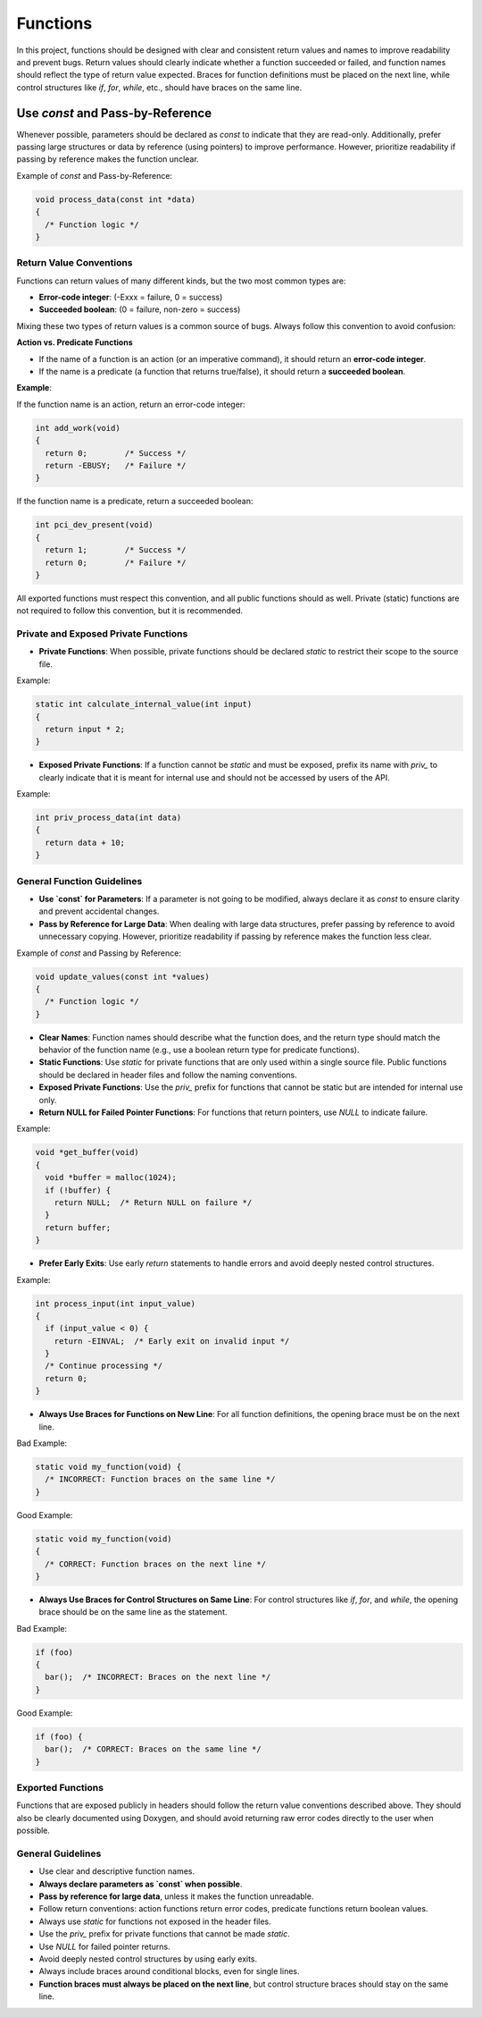 Functions
=========

In this project, functions should be designed with clear and consistent return values and names to improve readability and prevent bugs. Return values should clearly indicate whether a function succeeded or failed, and function names should reflect the type of return value expected. Braces for function definitions must be placed on the next line, while control structures like `if`, `for`, `while`, etc., should have braces on the same line.

Use `const` and Pass-by-Reference
_________________________________
Whenever possible, parameters should be declared as `const` to indicate that they are read-only. Additionally, prefer passing large structures or data by reference (using pointers) to improve performance. However, prioritize readability if passing by reference makes the function unclear.

Example of `const` and Pass-by-Reference:

.. code-block:: c

    void process_data(const int *data)
    {
      /* Function logic */
    }

Return Value Conventions
------------------------

Functions can return values of many different kinds, but the two most common types are:

- **Error-code integer**: (-Exxx = failure, 0 = success)

- **Succeeded boolean**: (0 = failure, non-zero = success)

Mixing these two types of return values is a common source of bugs. Always follow this convention to avoid confusion:

**Action vs. Predicate Functions**

- If the name of a function is an action (or an imperative command), it should return an **error-code integer**.

- If the name is a predicate (a function that returns true/false), it should return a **succeeded boolean**.

**Example**:

If the function name is an action, return an error-code integer:

.. code-block:: c

    int add_work(void)
    {
      return 0;        /* Success */
      return -EBUSY;   /* Failure */
    }

If the function name is a predicate, return a succeeded boolean:

.. code-block:: c

    int pci_dev_present(void)
    {
      return 1;        /* Success */
      return 0;        /* Failure */
    }

All exported functions must respect this convention, and all public functions should as well. Private (static) functions are not required to follow this convention, but it is recommended.

Private and Exposed Private Functions
--------------------------------------

- **Private Functions**: When possible, private functions should be declared `static` to restrict their scope to the source file.

Example:

.. code-block:: c

    static int calculate_internal_value(int input)
    {
      return input * 2;
    }

- **Exposed Private Functions**: If a function cannot be `static` and must be exposed, prefix its name with `priv_` to clearly indicate that it is meant for internal use and should not be accessed by users of the API.

Example:

.. code-block:: c

    int priv_process_data(int data)
    {
      return data + 10;
    }

General Function Guidelines
----------------------------

- **Use `const` for Parameters**: If a parameter is not going to be modified, always declare it as `const` to ensure clarity and prevent accidental changes.
  
- **Pass by Reference for Large Data**: When dealing with large data structures, prefer passing by reference to avoid unnecessary copying. However, prioritize readability if passing by reference makes the function less clear.

Example of `const` and Passing by Reference:

.. code-block:: c

    void update_values(const int *values)
    {
      /* Function logic */
    }

- **Clear Names**: Function names should describe what the function does, and the return type should match the behavior of the function name (e.g., use a boolean return type for predicate functions).
  
- **Static Functions**: Use `static` for private functions that are only used within a single source file. Public functions should be declared in header files and follow the naming conventions.

- **Exposed Private Functions**: Use the `priv_` prefix for functions that cannot be static but are intended for internal use only.

- **Return NULL for Failed Pointer Functions**: For functions that return pointers, use `NULL` to indicate failure.

Example:

.. code-block:: c

    void *get_buffer(void)
    {
      void *buffer = malloc(1024);
      if (!buffer) {
        return NULL;  /* Return NULL on failure */
      }
      return buffer;
    }

- **Prefer Early Exits**: Use early `return` statements to handle errors and avoid deeply nested control structures.

Example:

.. code-block:: c

    int process_input(int input_value)
    {
      if (input_value < 0) {
        return -EINVAL;  /* Early exit on invalid input */
      }
      /* Continue processing */
      return 0;
    }

- **Always Use Braces for Functions on New Line**: For all function definitions, the opening brace must be on the next line.

Bad Example:

.. code-block:: c

    static void my_function(void) {
      /* INCORRECT: Function braces on the same line */
    }

Good Example:

.. code-block:: c

    static void my_function(void)
    {
      /* CORRECT: Function braces on the next line */
    }

- **Always Use Braces for Control Structures on Same Line**: For control structures like `if`, `for`, and `while`, the opening brace should be on the same line as the statement.

Bad Example:

.. code-block:: c

    if (foo)
    {
      bar();  /* INCORRECT: Braces on the next line */
    }

Good Example:

.. code-block:: c

    if (foo) {
      bar();  /* CORRECT: Braces on the same line */
    }

**Exported Functions**
----------------------

Functions that are exposed publicly in headers should follow the return value conventions described above. They should also be clearly documented using Doxygen, and should avoid returning raw error codes directly to the user when possible.

General Guidelines
------------------

- Use clear and descriptive function names.

- **Always declare parameters as `const` when possible**.

- **Pass by reference for large data**, unless it makes the function unreadable.

- Follow return conventions: action functions return error codes, predicate functions return boolean values.

- Always use `static` for functions not exposed in the header files.

- Use the `priv_` prefix for private functions that cannot be made `static`.

- Use `NULL` for failed pointer returns.

- Avoid deeply nested control structures by using early exits.

- Always include braces around conditional blocks, even for single lines.

- **Function braces must always be placed on the next line**, but control structure braces should stay on the same line.

